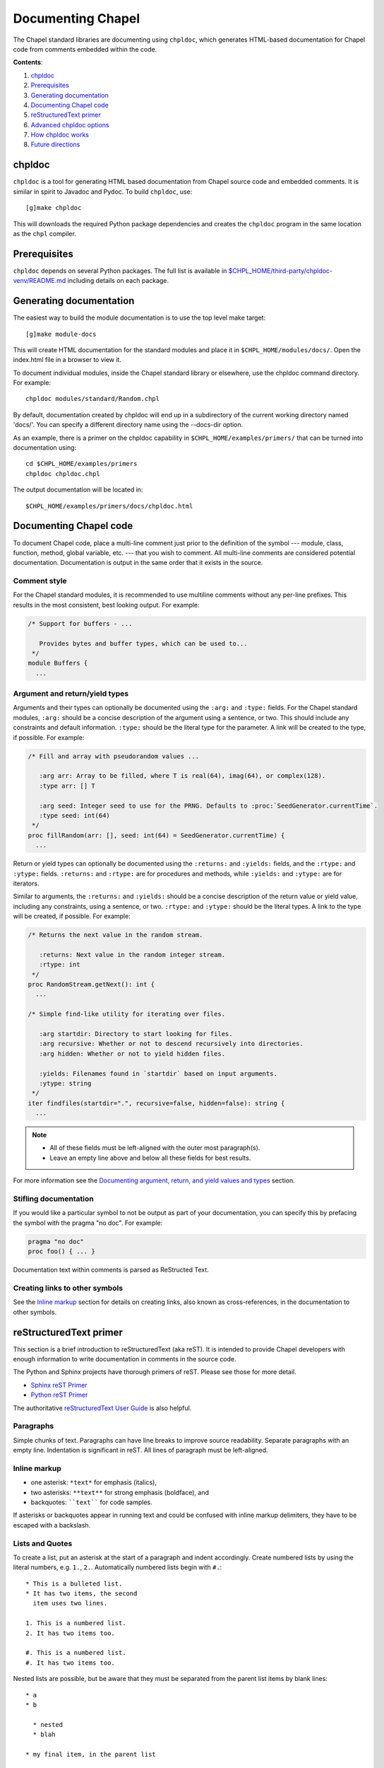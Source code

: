 Documenting Chapel
==================

The Chapel standard libraries are documenting using ``chpldoc``, which
generates HTML-based documentation for Chapel code from comments embedded
within the code.

.. FIXME: Add link to web documentation, when it becomes available (thomasvandoren, 2015-03-10)

**Contents**:

#. chpldoc_
#. Prerequisites_
#. `Generating documentation`_
#. `Documenting Chapel code`_
#. `reStructuredText primer`_
#. `Advanced chpldoc options`_
#. `How chpldoc works`_
#. `Future directions`_

.. _chpldoc:

chpldoc
-------

``chpldoc`` is a tool for generating HTML based documentation from Chapel
source code and embedded comments. It is similar in spirit to Javadoc and
Pydoc. To build ``chpldoc``, use::

    [g]make chpldoc

This will downloads the required Python package dependencies and creates the
``chpldoc`` program in the same location as the ``chpl`` compiler.


.. _Prerequisites:

Prerequisites
-------------

``chpldoc`` depends on several Python packages. The full list is available in
`$CHPL_HOME/third-party/chpldoc-venv/README.md`_ including details on each
package.

.. _$CHPL_HOME/third-party/chpldoc-venv/README.md: https://github.com/chapel-lang/chapel/blob/master/third-party/chpldoc-venv/README.md


.. _Generating documentation:

Generating documentation
------------------------

The easiest way to build the module documentation is to use the top level make
target::

   [g]make module-docs

This will create HTML documentation for the standard modules and place it in
``$CHPL_HOME/modules/docs/``. Open the index.html file in a browser to view it.

To document individual modules, inside the Chapel standard library or
elsewhere, use the chpldoc command directory. For example::

   chpldoc modules/standard/Random.chpl

By default, documentation created by chpldoc will end up in a subdirectory of
the current working directory named 'docs/'. You can specify a different
directory name using the --docs-dir option.

As an example, there is a primer on the chpldoc capability in
``$CHPL_HOME/examples/primers/`` that can be turned into documentation using::

   cd $CHPL_HOME/examples/primers
   chpldoc chpldoc.chpl

The output documentation will be located in::

   $CHPL_HOME/examples/primers/docs/chpldoc.html


.. _Documenting Chapel code:

Documenting Chapel code
-----------------------

To document Chapel code, place a multi-line comment just prior to the
definition of the symbol --- module, class, function, method, global variable,
etc. --- that you wish to comment. All multi-line comments are considered
potential documentation. Documentation is output in the same order that it
exists in the source.

Comment style
~~~~~~~~~~~~~

For the Chapel standard modules, it is recommended to use multiline comments
without any per-line prefixes. This results in the most consistent, best
looking output. For example:

.. code-block:: chapel

   /* Support for buffers - ...

      Provides bytes and buffer types, which can be used to...
    */
   module Buffers {
     ...


Argument and return/yield types
~~~~~~~~~~~~~~~~~~~~~~~~~~~~~~~

Arguments and their types can optionally be documented using the ``:arg:`` and
``:type:`` fields. For the Chapel standard modules, ``:arg:`` should be a
concise description of the argument using a sentence, or two. This should
include any constraints and default information. ``:type:`` should be the
literal type for the parameter. A link will be created to the type, if
possible. For example:

.. code-block:: chapel

   /* Fill and array with pseudorandom values ...

      :arg arr: Array to be filled, where T is real(64), imag(64), or complex(128).
      :type arr: [] T

      :arg seed: Integer seed to use for the PRNG. Defaults to :proc:`SeedGenerator.currentTime`.
      :type seed: int(64)
    */
   proc fillRandom(arr: [], seed: int(64) = SeedGenerator.currentTime) {
     ...

Return or yield types can optionally be documented using the ``:returns:`` and
``:yields:`` fields, and the ``:rtype:`` and ``:ytype:`` fields. ``:returns:``
and ``:rtype:`` are for procedures and methods, while ``:yields:`` and
``:ytype:`` are for iterators.

Similar to arguments, the ``:returns:`` and ``:yields:`` should be a concise
description of the return value or yield value, including any constraints,
using a sentence, or two. ``:rtype:`` and ``:ytype:`` should be the literal
types. A link to the type will be created, if possible. For example:

.. code-block:: chapel

   /* Returns the next value in the random stream.

      :returns: Next value in the random integer stream.
      :rtype: int
    */
   proc RandomStream.getNext(): int {
     ...

   /* Simple find-like utility for iterating over files.

      :arg startdir: Directory to start looking for files.
      :arg recursive: Whether or not to descend recursively into directories.
      :arg hidden: Whether or not to yield hidden files.

      :yields: Filenames found in `startdir` based on input arguments.
      :ytype: string
    */
   iter findfiles(startdir=".", recursive=false, hidden=false): string {
     ...

.. note::

   * All of these fields must be left-aligned with the outer most paragraph(s).
   * Leave an empty line above and below all these fields for best results.

For more information see the `Documenting argument, return, and yield values
and types <documenting-args-returns-yields>`_ section.


Stifling documentation
~~~~~~~~~~~~~~~~~~~~~~

If you would like a particular symbol to not be output as part of your
documentation, you can specify this by prefacing the symbol with the
pragma "no doc".  For example:

.. code-block:: chapel

   pragma "no doc"
   proc foo() { ... }

Documentation text within comments is parsed as ReStructed Text.


Creating links to other symbols
~~~~~~~~~~~~~~~~~~~~~~~~~~~~~~~

See the `Inline markup <cross-references>`_ section for details on creating
links, also known as cross-references, in the documentation to other symbols.


.. _reStructuredText primer:

reStructuredText primer
-----------------------

This section is a brief introduction to reStructuredText (aka reST). It is
intended to provide Chapel developers with enough information to write
documentation in comments in the source code.

The Python and Sphinx projects have thorough primers of reST. Please see those
for more detail.

* `Sphinx reST Primer`_
* `Python reST Primer`_

The authoritative `reStructuredText User Guide`_ is also helpful.

.. _Sphinx reST Primer: http://sphinx-doc.org/rest.html
.. _Python reST Primer: https://docs.python.org/devguide/documenting.html#restructuredtext-primer
.. _reStructuredText User Guide: http://docutils.sourceforge.net/rst.html


Paragraphs
~~~~~~~~~~

Simple chunks of text. Paragraphs can have line breaks to improve source
readability. Separate paragraphs with an empty line. Indentation is significant
in reST. All lines of paragraph must be left-aligned.


Inline markup
~~~~~~~~~~~~~

* one asterisk: ``*text*`` for emphasis (italics),
* two asterisks: ``**text**`` for strong emphasis (boldface), and
* backquotes: ````text```` for code samples.

If asterisks or backquotes appear in running text and could be confused with
inline markup delimiters, they have to be escaped with a backslash.


Lists and Quotes
~~~~~~~~~~~~~~~~

To create a list, put an asterisk at the start of a paragraph and indent
accordingly. Create numbered lists by using the literal numbers, e.g. ``1.``,
``2.``. Automatically numbered lists begin with ``#.``::

   * This is a bulleted list.
   * It has two items, the second
     item uses two lines.

   1. This is a numbered list.
   2. It has two items too.

   #. This is a numbered list.
   #. It has two items too.

Nested lists are possible, but be aware that they must be separated from the
parent list items by blank lines::

   * a
   * b

     * nested
     * blah

   * my final item, in the parent list


Source Code
~~~~~~~~~~~

Literal code blocks are introduced by ending a paragraph with the special marker
``::``.  The literal block must be indented::

   This is a normal text paragraph. The next paragraph is a code sample::

      It is not processed in any way, except
      that the indentation is removed.

      It can span multiple lines.

   This is a normal text paragraph again.

The handling of the ``::`` marker is smart:

* If it occurs as a paragraph of its own, that paragraph is completely left
  out of the document.
* If it is preceded by whitespace, the marker is removed.
* If it is preceded by non-whitespace, the marker is replaced by a single
  colon.

That way, the second sentence in the above example's first paragraph would be
rendered as "The next paragraph is a code sample:".


Hyperlinks
~~~~~~~~~~


External links
++++++++++++++

Use ```Link text <http://target>`_`` for inline web links.  If the link text
should be the web address, you don't need special markup at all, the parser
finds links and mail addresses in ordinary text.


Internal links
++++++++++++++

Internal linking is done via a special reST role, see the section on specific
markup `cross-references`_.


Sections
~~~~~~~~

Section headers are created by underlining (and optionally overlining) the
section title with a punctuation character, at least as long as the text::

   This is a heading
   =================

There are no heading levels assigned to certain characters. The structure is
determined from the succession of headings.


Comments
~~~~~~~~

Every explicit markup block, which is not a valid markup construct is regarded
as a comment. For example::

   This is a normal paragraph.
   It is interesting.

   .. TODO: Make it more interesting.

   Another paragraph goes here.

   .. add another paragraph below

You can indent text after a comment start to form multiline comments::

   ..
      This whole indented block
      is a comment.

      Still in the comment.


Showing code examples
~~~~~~~~~~~~~~~~~~~~~

The ``code-block`` directive can be used to specify the highlight language of a
single code block. For example::

   .. code-block:: chapel

      use Foo;

      proc bar() {
        writeln("Fooy!");
      }

If highlighting with the specified language fails, e.g. if the syntax is not
parsable, the block is not highlighted in anyway.


.. _cross-references:

Inline markup
~~~~~~~~~~~~~

As said before, Sphinx uses interpreted text roles to insert semantic markup in
documents.

Names of builtins, like `true`, `false`, types like `int(64)`, and local
variables, such as function/method arguments, are an exception, they should be
marked simply with ```myVar```.

For all other roles, you have to write ``:rolename:`content```.

There are some additional facilities that make cross-referencing roles more
versatile:

* You may supply an explicit title and reference target, like in reST direct
  hyperlinks: ``:role:`title <target>``` will refer to *target*, but the link
  text will be *title*.

* If you prefix the content with ``!``, no reference/hyperlink will be created.

* For the Chapel roles, if you prefix the content with ``~``, the link text
  will only be the last component of the target.  For example,
  ``:meth:`~Random.RandomStream.fillRandom``` will refer to
  ``Random.RandomStream.fillRandom`` but only display ``fillRandom`` as the
  link text.

  In HTML output, the link's ``title`` attribute (that is e.g. shown as a
  tool-tip on mouse-hover) will always be the full target name.

The following roles refer to objects in modules and are possibly hyperlinked if
a matching identifier is found:

``:chpl:mod:``

    Reference a module; a dotted name may be used. See `cross-references`_ for
    details on dotted and non-dotted names.

``:chpl:proc:``
``:chpl:iter:``

    Reference a Chapel function or iterator. The role text needs not include
    trailing parentheses to enhance readability.

    These can also be used to reference a method or iterator on an object
    (class or record instance). The role text can include the type name and the
    method, in those cases. If it occurs within the description of a type, the
    type name can be omitted.

    Dotted names may be used for any form.

``:chpl:data:``
``:chpl:const:``
``:chpl:var:``
``:chpl:param:``
``:chpl:type:``

    Reference a module-level variable, constant, compiler param, or type.

``:chpl:class:``
``:chpl:record:``

    Reference a class or record; a dotted name may be used.

``:chpl:attr:``

    Reference a data attribute (const, var, param, generic type) of an object.

For example::

    Uses :chpl:proc:`Random.RandomStream.fillRandom` and real->int casts to
    generate a vector of random integers. See :chpl:attr:`RandomStream.seed`
    and description of :chpl:mod:`Random` for details on PRNG.

    Relies on :chpl:iter:`MyModule.Set.these` to iterate over all values in the
    given :chpl:record:`MyModule.Set`.


.. _documenting-args-returns-yields:

Documenting argument, return, and yield values and types
~~~~~~~~~~~~~~~~~~~~~~~~~~~~~~~~~~~~~~~~~~~~~~~~~~~~~~~~

Inside Chapel description directives, reST field lists with these fields are
recognized and formatted nicely:

* ``arg``, ``argument``: Description of a parameter.
* ``type``: Type of a parameter. Creates a link if possible.
* ``returns``, ``return``: Description of the return value.
* ``rtype``: Return type. Creates a link if possible.
* ``yields``, ``yield``: Description of the yield value, often used for
  iterators.
* ``ytype``: Yield type. Creates a link if possible.

``type``, ``rtype``, and ``ytype`` should be concise and literal type
definitions, like ``int``, ``int(64)``, ``bool``, ``[] int``, ``RandomStream``,
etc. More verbose descriptions, qualifications, and limitations of those types
should go in the corresponding ``arg``, ``returns``, or ``yields`` field.

For example, when documenting a Chapel proc::

   /*
    * Calculates number of pipes and returns fooy.
    * 
    * :arg bars: Number of bars. Must be more than 1 and less than 1000.
    * :type bars: int
    * 
    * :arg hours: Hours available. Default is 1.0.
    * :type hours: real
    * 
    * :returns: Amount of fooy available.
    * :rtype: Foo
    */
   proc foo(x, y=1.0): Foo
   {
     ...
   }

.. note:: These fields must be left-aligned with the outer most paragraphs.


Paragraph level markup
~~~~~~~~~~~~~~~~~~~~~~

These directives create short paragraphs and can be used inside information
units as well as normal text:

``note``

   An especially important bit of information about an API that a user should be
   aware of when using whatever bit of API the note pertains to.  The content of
   the directive should be written in complete sentences and include all
   appropriate punctuation.

   Example::

      .. note::

         This function is not suitable for high precision calculations.

``warning``

   An important bit of information about an API that a user should be aware of
   when using whatever bit of API the warning pertains to.  The content of the
   directive should be written in complete sentences and include all appropriate
   punctuation.  In the interest of not scaring users away from pages filled
   with warnings, this directive should only be chosen over ``note`` for
   information regarding the possibility of crashes, data loss, or security
   implications.

``versionadded``

   This directive documents the version of Chapel which added the described
   feature, or a part of it, to the library or API. When this applies to an
   entire module, it should be placed at the top of the module section before
   any prose.

   The first argument must be given and is the version in question; if the
   addition is only part of the described API element, you should add a second
   argument consisting of a *brief* explanation of the change.

   Example::

      .. versionadded:: 2.1
         Multi-precision integer support added.

   Note that there must be no blank line between the directive head and the
   explanation; this is to make these blocks visually continuous in the markup.

``versionchanged``

   Similar to ``versionadded``, but describes when and what changed in the named
   feature in some way (changed side effects, platform support, etc.).  This one
   *must* have the second argument (explanation of the change).

``seealso``

   Many sections include a list of references to module documentation or
   external documents.  These lists are created using the ``seealso`` directive.

   The ``seealso`` directive is typically placed in a section just before any
   sub-sections.  For the HTML output, it is shown boxed off from the main flow
   of the text.

   The content of the ``seealso`` directive should be a reST definition list.
   Example::

      .. seealso::

         Module :chpl:mod:`Random`
            Documentation of the :chpl:mod:`Random` standard module.

         `Mersenne Twister pseudo random number generator <http://link>`_
            Documentation for the PRNG.


.. _Advanced chpldoc options:

Advanced chpldoc options
------------------------

If you would like to restrict documentation to multi-line comments starting
only with a special character sequence (say, ``/***``) use the
``--docs-comment-style`` flag to indicate the desired prefix (e.g.,
``--docs-comment-style='/***'``). Setting a comment style in this way also
establishes that the closing comment style should have the same number of
characters (though they can be different ones).


.. _How chpldoc works:

How chpldoc works
-----------------

The Chapel standard library documentation is generated by running chpldoc over
all Chapel source files in ``$CHPL_HOME/modules/standard/``.

The markup used in the comments is reSTructuredText_. reStructuredText is
developed by the docutils_ projects and is amended by custom directives to
support documenting Chapel code. Sphinx_ is used by ``chpldoc`` to render
reStructuredText as HTML.

.. _reStructuredText: http://docutils.sf.net/rst.html
.. _docutils: http://docutils.sourceforge.net/
.. _Sphinx: http://sphinx-doc.org/


.. _Future directions:

Future directions
-----------------

If there are other features you would like, please let us know. These are
currently on our backlog:

* Add visibility control (public/private) to Chapel and have chapeldoc only
  represent public elements by default (with options for including private
  elements).

* Ability to include doctests, which would be code snippets in documentation
  that can be tested. This is similar to Python's doctest feature.
